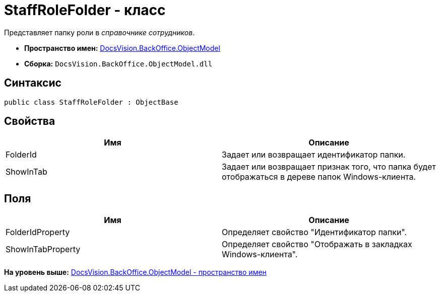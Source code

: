 = StaffRoleFolder - класс

Представляет папку роли в [.dfn .term]_справочнике сотрудников_.

* [.keyword]*Пространство имен:* xref:ObjectModel_NS.adoc[DocsVision.BackOffice.ObjectModel]
* [.keyword]*Сборка:* [.ph .filepath]`DocsVision.BackOffice.ObjectModel.dll`

== Синтаксис

[source,pre,codeblock,language-csharp]
----
public class StaffRoleFolder : ObjectBase
----

== Свойства

[cols=",",options="header",]
|===
|Имя |Описание
|FolderId |Задает или возвращает идентификатор папки.
|ShowInTab |Задает или возвращает признак того, что папка будет отображаться в дереве папок Windows-клиента.
|===

== Поля

[cols=",",options="header",]
|===
|Имя |Описание
|FolderIdProperty |Определяет свойство "Идентификатор папки".
|ShowInTabProperty |Определяет свойство "Отображать в закладках Windows-клиента".
|===

*На уровень выше:* xref:../../../../api/DocsVision/BackOffice/ObjectModel/ObjectModel_NS.adoc[DocsVision.BackOffice.ObjectModel - пространство имен]
